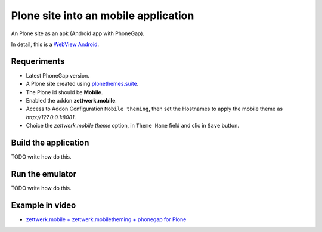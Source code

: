 Plone site into an mobile application
=====================================

An Plone site as an apk (Android app with PhoneGap).

In detail, this is a `WebView Android <http://developer.android.com/intl/es/guide/webapps/webview.html>`_.

Requeriments
------------

- Latest PhoneGap version.

- A Plone site created using `plonethemes.suite <https://github.com/plone-ve/plonethemes.suite>`_.

- The Plone id should be **Mobile**.

- Enabled the addon **zettwerk.mobile**.

- Access to Addon Configuration ``Mobile theming``, then 
  set the Hostnames to apply the mobile theme as *http://127.0.0.1:8081*.

- Choice the *zettwerk.mobile theme* option, in ``Theme Name`` field and clic in ``Save`` button.

Build the application
---------------------

TODO write how do this.

Run the emulator
----------------

TODO write how do this.


Example in video
----------------

- `zettwerk.mobile + zettwerk.mobiletheming + phonegap for Plone <https://www.youtube.com/watch?v=Q2ID86XkiQQ>`_
